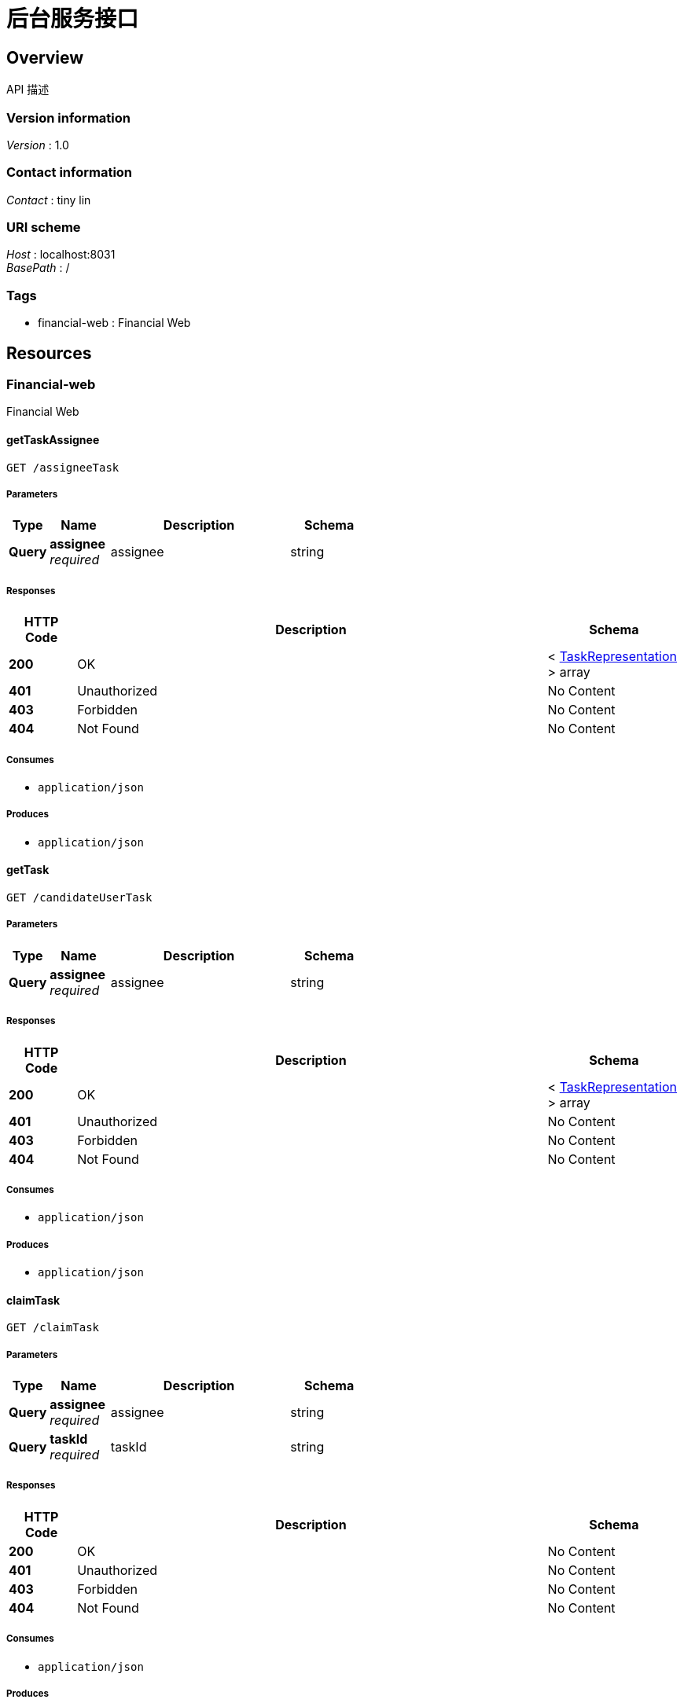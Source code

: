 = 后台服务接口


[[_overview]]
== Overview
API 描述


=== Version information
[%hardbreaks]
__Version__ : 1.0


=== Contact information
[%hardbreaks]
__Contact__ : tiny lin


=== URI scheme
[%hardbreaks]
__Host__ : localhost:8031
__BasePath__ : /


=== Tags

* financial-web : Financial Web




[[_paths]]
== Resources

[[_financial-web_resource]]
=== Financial-web
Financial Web


[[_gettaskassigneeusingget]]
==== getTaskAssignee
....
GET /assigneeTask
....


===== Parameters

[options="header", cols=".^2,.^3,.^9,.^4"]
|===
|Type|Name|Description|Schema
|**Query**|**assignee** +
__required__|assignee|string
|===


===== Responses

[options="header", cols=".^2,.^14,.^4"]
|===
|HTTP Code|Description|Schema
|**200**|OK|< <<_taskrepresentation,TaskRepresentation>> > array
|**401**|Unauthorized|No Content
|**403**|Forbidden|No Content
|**404**|Not Found|No Content
|===


===== Consumes

* `application/json`


===== Produces

* `application/json`


[[_gettaskusingget]]
==== getTask
....
GET /candidateUserTask
....


===== Parameters

[options="header", cols=".^2,.^3,.^9,.^4"]
|===
|Type|Name|Description|Schema
|**Query**|**assignee** +
__required__|assignee|string
|===


===== Responses

[options="header", cols=".^2,.^14,.^4"]
|===
|HTTP Code|Description|Schema
|**200**|OK|< <<_taskrepresentation,TaskRepresentation>> > array
|**401**|Unauthorized|No Content
|**403**|Forbidden|No Content
|**404**|Not Found|No Content
|===


===== Consumes

* `application/json`


===== Produces

* `application/json`


[[_claimtaskusingget]]
==== claimTask
....
GET /claimTask
....


===== Parameters

[options="header", cols=".^2,.^3,.^9,.^4"]
|===
|Type|Name|Description|Schema
|**Query**|**assignee** +
__required__|assignee|string
|**Query**|**taskId** +
__required__|taskId|string
|===


===== Responses

[options="header", cols=".^2,.^14,.^4"]
|===
|HTTP Code|Description|Schema
|**200**|OK|No Content
|**401**|Unauthorized|No Content
|**403**|Forbidden|No Content
|**404**|Not Found|No Content
|===


===== Consumes

* `application/json`


===== Produces

* `*/*`


[[_completetaskusingget]]
==== completeTask
....
GET /completeTask
....


===== Parameters

[options="header", cols=".^2,.^3,.^9,.^4"]
|===
|Type|Name|Description|Schema
|**Query**|**taskId** +
__required__|taskId|string
|===


===== Responses

[options="header", cols=".^2,.^14,.^4"]
|===
|HTTP Code|Description|Schema
|**200**|OK|No Content
|**401**|Unauthorized|No Content
|**403**|Forbidden|No Content
|**404**|Not Found|No Content
|===


===== Consumes

* `application/json`


===== Produces

* `*/*`


[[_gettasksgroupusingget]]
==== getTasksGroup
....
GET /groupTask
....


===== Parameters

[options="header", cols=".^2,.^3,.^9,.^4"]
|===
|Type|Name|Description|Schema
|**Query**|**group** +
__required__|group|string
|===


===== Responses

[options="header", cols=".^2,.^14,.^4"]
|===
|HTTP Code|Description|Schema
|**200**|OK|< <<_taskrepresentation,TaskRepresentation>> > array
|**401**|Unauthorized|No Content
|**403**|Forbidden|No Content
|**404**|Not Found|No Content
|===


===== Consumes

* `application/json`


===== Produces

* `application/json`


[[_startprocessinstanceusingpost]]
==== startProcessInstance
....
POST /startProcess
....


===== Parameters

[options="header", cols=".^2,.^3,.^9,.^4"]
|===
|Type|Name|Description|Schema
|**Query**|**assignee** +
__optional__|assignee|string
|===


===== Responses

[options="header", cols=".^2,.^14,.^4"]
|===
|HTTP Code|Description|Schema
|**200**|OK|No Content
|**201**|Created|No Content
|**401**|Unauthorized|No Content
|**403**|Forbidden|No Content
|**404**|Not Found|No Content
|===


===== Consumes

* `application/json`


===== Produces

* `*/*`




[[_definitions]]
== Definitions

[[_taskrepresentation]]
=== TaskRepresentation

[options="header", cols=".^3,.^4"]
|===
|Name|Schema
|**id** +
__optional__|string
|**name** +
__optional__|string
|===






